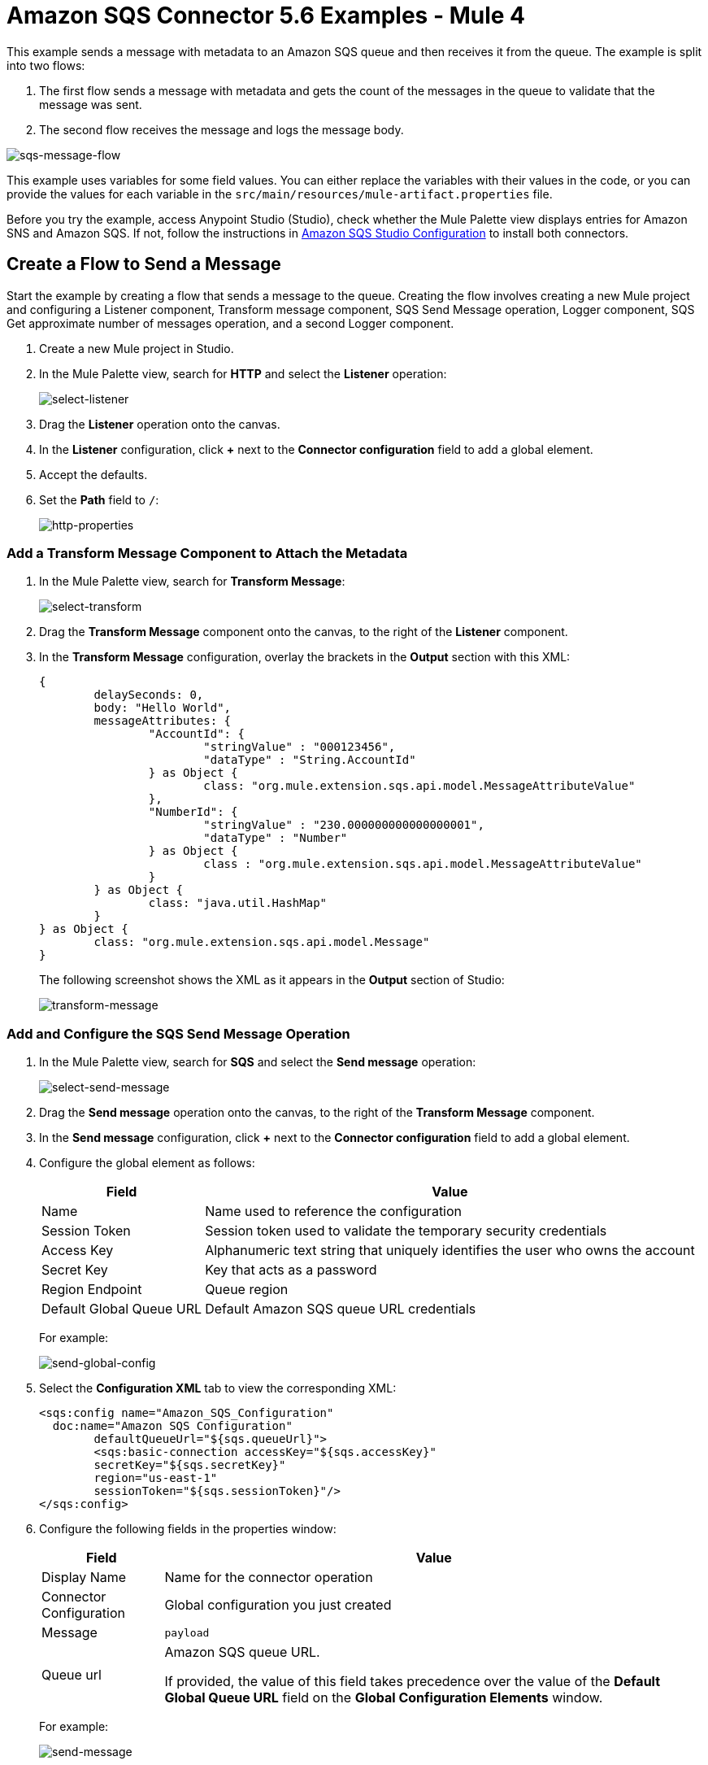 = Amazon SQS Connector 5.6 Examples - Mule 4
:page-aliases: connectors::amazon/amazon-sqs-connector-examples.adoc

This example sends a message with metadata to an Amazon SQS queue and then receives it from the queue. The example is split into two flows:

. The first flow sends a message with metadata and gets the count of the messages in the queue to validate that the message was sent.
. The second flow receives the message and logs the message body.

image::amazon-sqs-message-flow.png[sqs-message-flow]

This example uses variables for some field values. You can either replace the variables with their values in the code, or you can provide the values for each variable in the `src/main/resources/mule-artifact.properties` file.

Before you try the example, access Anypoint Studio (Studio), check whether the Mule Palette view displays entries for Amazon SNS and Amazon SQS. If not, follow the instructions in xref:amazon-sqs-connector-studio.adoc[Amazon SQS Studio Configuration] to install both connectors.

== Create a Flow to Send a Message

Start the example by creating a flow that sends a message to the queue. Creating the flow involves creating a new Mule project and configuring a Listener component, Transform message component, SQS Send Message operation, Logger component, SQS Get approximate number of messages operation, and a second Logger component.

. Create a new Mule project in Studio.
. In the Mule Palette view, search for *HTTP* and select the *Listener* operation:
+
image:amazon-sqs-select-listener.png[select-listener]
+
. Drag the *Listener* operation onto the canvas.
. In the *Listener* configuration, click *+* next to the *Connector configuration* field to add a global element.
. Accept the defaults.
. Set the *Path* field to `/`:
+
image::amazon-sqs-http-props.png[http-properties]

=== Add a Transform Message Component to Attach the Metadata

. In the Mule Palette view, search for *Transform Message*:
+
image::amazon-sqs-select-transform.png[select-transform]
+
. Drag the *Transform Message* component onto the canvas, to the right of the *Listener* component.
. In the *Transform Message* configuration, overlay the brackets in the *Output* section with this XML:
+
[source,dataweave,linenums]
----
{
	delaySeconds: 0,
	body: "Hello World",
	messageAttributes: {
		"AccountId": {
			"stringValue" : "000123456",
			"dataType" : "String.AccountId"
		} as Object {
			class: "org.mule.extension.sqs.api.model.MessageAttributeValue"
		},
		"NumberId": {
			"stringValue" : "230.000000000000000001",
			"dataType" : "Number"
		} as Object {
			class : "org.mule.extension.sqs.api.model.MessageAttributeValue"
		}
	} as Object {
		class: "java.util.HashMap"
	}
} as Object {
	class: "org.mule.extension.sqs.api.model.Message"
}
----
+
The following screenshot shows the XML as it appears in the *Output* section of Studio:
+
image::amazon-sqs-transform-message.png[transform-message]

=== Add and Configure the SQS Send Message Operation

. In the Mule Palette view, search for *SQS* and select the *Send message* operation:
+
image::amazon-sqs-select-send.png[select-send-message]
+
. Drag the *Send message* operation onto the canvas, to the right of the *Transform Message* component.
. In the *Send message* configuration, click *+* next to the *Connector configuration* field to add a global element.
. Configure the global element as follows:
+
[%header%autowidth.spread]
|===
|Field |Value
|Name |Name used to reference the configuration
|Session Token | Session token used to validate the temporary security credentials
|Access Key |Alphanumeric text string that uniquely identifies the user who owns the account
|Secret Key |Key that acts as a password
|Region Endpoint | Queue region
|Default Global Queue URL | Default Amazon SQS queue URL
 credentials
|===
+
For example:
+
image::amazon-sqs-studio-global-config-new.png[send-global-config]
+
. Select the *Configuration XML* tab to view the corresponding XML:
+
[source,dataweave,linenums]
----
<sqs:config name="Amazon_SQS_Configuration"
  doc:name="Amazon SQS Configuration"
	defaultQueueUrl="${sqs.queueUrl}">
	<sqs:basic-connection accessKey="${sqs.accessKey}"
	secretKey="${sqs.secretKey}"
	region="us-east-1"
	sessionToken="${sqs.sessionToken}"/>
</sqs:config>
----
+
. Configure the following fields in the properties window:
+
[%header%autowidth.spread]
|===
|Field |Value
|Display Name |Name for the connector operation
|Connector Configuration |Global configuration you just created
|Message |`payload`
|Queue url |Amazon SQS queue URL.

If provided, the value of this field takes precedence over the value of the *Default Global Queue URL* field on the *Global Configuration Elements* window.
|===
+
For example:
+
image::amazon-sqs-send-message.png[send-message]

=== Add a Logger Component to Display the Response in the Mule Console

. In the Mule Palette view, search for *Logger*.
. Drag the component onto the canvas, to the right of the *Send Message* component.
. Configure the following fields:
+
[%header%autowidth.spread]
|===
|Field |Value
|Display Name |Name for the logger, such as `Log Response`
|Message |`+++Sent Message: `#[payload]`+++`
|Level |INFO (Default)
|===
+
For example:
+
image::amazon-sqs-logger.png[logger]

=== Obtain the Number of Messages in the Queue

. In the Mule Palette view, search for *Amazon SQS*.
. Select the *Get approximate number of messages* operation and drag it onto the canvas, to the right of the *Logger* component.
+
. Configure the following field in the properties window:
+
[%header%autowidth.spread]
|===
|Field |Value
|Queue url |Amazon SQS queue URL
|===
+
For example:
+
image::amazon-sqs-get-message-count.png[get-message-count]

=== Add a Logger to Display the Number in the Mule Console

. In the Mule Palette view, search for *Logger*.
. Drag the component onto the canvas, to the right of the *Get approximate number of messages* component.
. Configure the following fields:
+
[%header%autowidth.spread]
|===
|Field |Value
|Display Name |Name for the logger, such as `Log Count`
|Message |`+++Approx. messages in queue: `#[payload]`+++`
|Level |INFO (Default)
|===
+
For example:
+
image::amazon-sqs-logger2.png[log-message-count]

== Create a Flow to Receive Messages

Finish this example by creating another flow to receive messages and log them before they are deleted from the queue.

. In the Mule Palette view, search for *SQS* and select the *Receive messages* operation:
+
image::amazon-sqs-select-receive.png[select-receive-messages]
+
. Drag the *Receive messages* operation onto the canvas.
. Configure the following fields in the properties window:
+
[%header%autowidth.spread]
|===
|Field |Value
|Display Name |Name for the connector operation
|Connector Configuration |Global configuration you created previously for Anypoint Connector for Amazon SQS (Amazon SQS Connector)
|Number of Messages |10
|Queue url | Amazon SQS queue URL.

If provided, the value of this field takes precedence over the value of the *Default Global Queue URL* field on the *Global Configuration Elements* window.
|===
+
For example:
+
image::amazon-sqs-receive-message.png[receive-message]
+
. Add a Logger to display the message in the Mule Console.
+
. Configure the Logger with these field values:
+
[%header%autowidth.spread]
|===
|Field |Value
|Display Name |Name of your choice
|Message |`+++`#[payload]`+++`
|Level |INFO (Default)
|===

== Example Mule Application XML Code

Paste this code into your XML editor to quickly load the flow for this example use case into your Mule application. If needed, change the values to reflect your environment.

[source,xml,linenums]
----
<mule xmlns:sqs="http://www.mulesoft.org/schema/mule/sqs" xmlns:ee="http://www.mulesoft.org/schema/mule/ee/core"
	xmlns:http="http://www.mulesoft.org/schema/mule/http"
	xmlns="http://www.mulesoft.org/schema/mule/core" xmlns:doc="http://www.mulesoft.org/schema/mule/documentation" xmlns:xsi="http://www.w3.org/2001/XMLSchema-instance"
	xsi:schemaLocation="http://www.mulesoft.org/schema/mule/core http://www.mulesoft.org/schema/mule/core/current/mule.xsd
  http://www.mulesoft.org/schema/mule/http/current/mule-http.xsd
  http://www.mulesoft.org/schema/mule/ee/core
  http://www.mulesoft.org/schema/mule/ee/core/current/mule-ee.xsd
  http://www.mulesoft.org/schema/mule/sqs
	http://www.mulesoft.org/schema/mule/sqs/current/mule-sqs.xsd">
	<http:listener-config name="HTTP_Listener_config" doc:name="HTTP Listener config" >
		<http:listener-connection host="0.0.0.0" port="8081" />
	</http:listener-config>
	<sqs:config name="Amazon_SQS_Configuration" doc:name="Amazon SQS Configuration"
	defaultQueueUrl="${sqs.queueUrl}" >
		<sqs:basic-connection accessKey="${sqs.accessKey}" secretKey="$sqs.secretKey}" region="us-east-1" />
	</sqs:config>
	<flow name="sqs-send-messageFlow" >
		<http:listener doc:name="Listener"
		config-ref="HTTP_Listener_config"
		path="/"/>
		<ee:transform doc:name="Transform Message" >
			<ee:message >
				<ee:set-payload ><![CDATA[%dw 2.0
output application/java
---
{
	delaySeconds: 0,
	body: "Hello World",
	messageAttributes: {
		"AccountId": {
			"stringValue" : "000123456",
			"dataType" : "String.AccountId"
		} as Object {
			class: "org.mule.extension.sqs.api.model.MessageAttributeValue"
		},
		"NumberId": {
			"stringValue" : "230.000000000000000001",
			"dataType" : "Number"
		} as Object {
			class : "org.mule.extension.sqs.api.model.MessageAttributeValue"
		}
	} as Object {
		class: "java.util.HashMap"
	}
} as Object {
	class: "org.mule.extension.sqs.api.model.Message"
}]]></ee:set-payload>
			</ee:message>
		</ee:transform>
		<sqs:send-message doc:name="Send message" configref="Amazon_SQS_Configuration"/>
		<logger level="INFO"
		doc:name="Log Response"
		message="payload"/>
		<sqs:get-approximate-number-of-messages
		doc:name="Get approximate number of messages"
		config-ref="Amazon_SQS_Configuration"
		queueUrl="${sqs.queueUrl}"/>
		<logger level="INFO" doc:name="Log Count"
		message="Sent Message: `#[payload]`"/>
	</flow>
	<flow name="sqs-receive-message-flow" >
		<sqs:receivemessages doc:name="Receive messages"
		config-ref="Amazon_SQS_Configuration"/>
		<logger level="INFO" doc:name="Log Receipt" />
	</flow>
</mule>
----

== See Also

* xref:connectors::introduction/introduction-to-anypoint-connectors.adoc[Introduction to Anypoint Connectors]
* https://help.mulesoft.com[MuleSoft Help Center]
